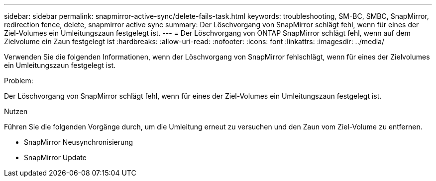 ---
sidebar: sidebar 
permalink: snapmirror-active-sync/delete-fails-task.html 
keywords: troubleshooting, SM-BC, SMBC, SnapMirror, redirection fence, delete, snapmirror active sync 
summary: Der Löschvorgang von SnapMirror schlägt fehl, wenn für eines der Ziel-Volumes ein Umleitungszaun festgelegt ist. 
---
= Der Löschvorgang von ONTAP SnapMirror schlägt fehl, wenn auf dem Zielvolume ein Zaun festgelegt ist
:hardbreaks:
:allow-uri-read: 
:nofooter: 
:icons: font
:linkattrs: 
:imagesdir: ../media/


[role="lead"]
Verwenden Sie die folgenden Informationen, wenn der Löschvorgang von SnapMirror fehlschlägt, wenn für eines der Zielvolumes ein Umleitungszaun festgelegt ist.

.Problem:
Der Löschvorgang von SnapMirror schlägt fehl, wenn für eines der Ziel-Volumes ein Umleitungszaun festgelegt ist.

.Nutzen
Führen Sie die folgenden Vorgänge durch, um die Umleitung erneut zu versuchen und den Zaun vom Ziel-Volume zu entfernen.

* SnapMirror Neusynchronisierung
* SnapMirror Update

